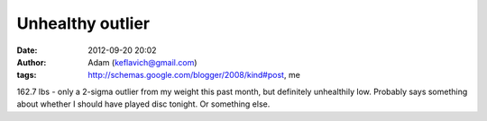 Unhealthy outlier
#################
:date: 2012-09-20 20:02
:author: Adam (keflavich@gmail.com)
:tags: http://schemas.google.com/blogger/2008/kind#post, me

162.7 lbs - only a 2-sigma outlier from my weight this past month, but
definitely unhealthily low. Probably says something about whether I
should have played disc tonight. Or something else.
